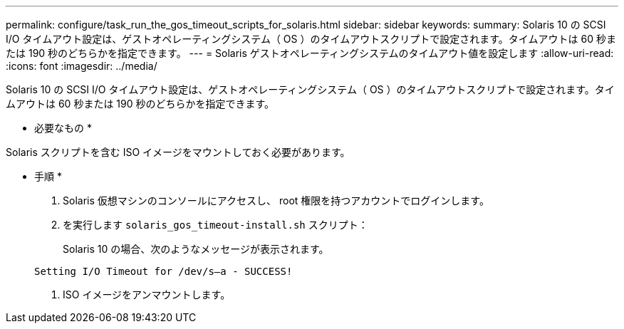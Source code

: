 ---
permalink: configure/task_run_the_gos_timeout_scripts_for_solaris.html 
sidebar: sidebar 
keywords:  
summary: Solaris 10 の SCSI I/O タイムアウト設定は、ゲストオペレーティングシステム（ OS ）のタイムアウトスクリプトで設定されます。タイムアウトは 60 秒または 190 秒のどちらかを指定できます。 
---
= Solaris ゲストオペレーティングシステムのタイムアウト値を設定します
:allow-uri-read: 
:icons: font
:imagesdir: ../media/


[role="lead"]
Solaris 10 の SCSI I/O タイムアウト設定は、ゲストオペレーティングシステム（ OS ）のタイムアウトスクリプトで設定されます。タイムアウトは 60 秒または 190 秒のどちらかを指定できます。

* 必要なもの *

Solaris スクリプトを含む ISO イメージをマウントしておく必要があります。

* 手順 *

. Solaris 仮想マシンのコンソールにアクセスし、 root 権限を持つアカウントでログインします。
. を実行します `solaris_gos_timeout-install.sh` スクリプト：
+
Solaris 10 の場合、次のようなメッセージが表示されます。

+
[listing]
----
Setting I/O Timeout for /dev/s–a - SUCCESS!
----
. ISO イメージをアンマウントします。

